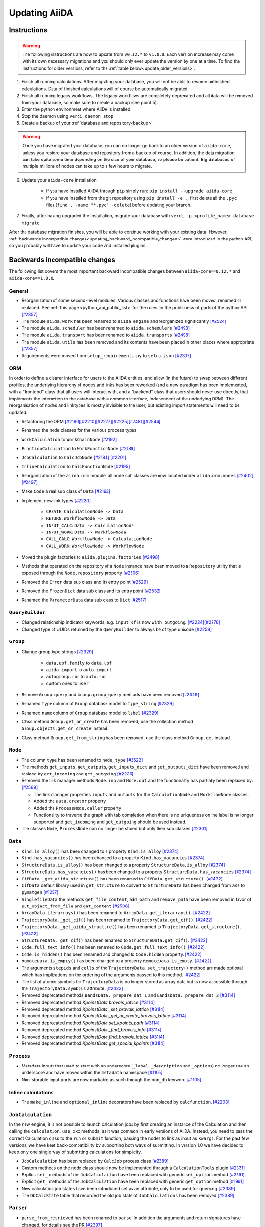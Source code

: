 .. _updating_aiida:

**************
Updating AiiDA
**************

.. _updating_instructions:

Instructions
============

.. warning::

    The following instructions are how to update from ``v0.12.*`` to ``v1.0.0``.
    Each version increase may come with its own necessary migrations and you should only ever update the version by one at a time.
    To find the instructions for older versions, refer to the :ref:`table below<update_older_versions>`.

1. Finish all running calculations. After migrating your database, you will not be able to resume unfinished calculations. Data of finished calculations will of course be automatically migrated.
2. Finish all running legacy workflows. The legacy workflows are completely deprecated and all data will be removed from your database, so make sure to create a backup (see point 5).
3. Enter the python environment where AiiDA is installed
4. Stop the daemon using ``verdi daemon stop``
5. Create a backup of your :ref:`database and repository<backup>`

.. warning::

    Once you have migrated your database, you can no longer go back to an older version of ``aiida-core``, unless you restore your database and repository from a backup of course.
    In addition, the data migration can take quite some time depending on the size of your database, so please be patient.
    Big databases of multiple millions of nodes can take up to a few hours to migrate.

6. Update your ``aiida-core`` installation

    - If you have installed AiiDA through ``pip`` simply run: ``pip install --upgrade aiida-core``
    - If you have installed from the git repository using ``pip install -e .``, first delete all the ``.pyc`` files (``find . -name "*.pyc" -delete``) before updating your branch.

7. Finally, after having upgraded the installation, migrate your database with ``verdi -p <profile_name> database migrate``

After the database migration finishes, you will be able to continue working with your existing data.
However, :ref:`backwards incompatible changes<updating_backward_incompatible_changes>` were introduced in the python API, so you probably will have to update your code and installed plugins.


.. _updating_backward_incompatible_changes:

Backwards incompatible changes
==============================

The following list covers the most important backward incompatible changes between ``aiida-core==0.12.*`` and ``aiida-core==1.0.0``.

General
-------

-  Reorganization of some second-level modules. Various classes and functions have been moved, renamed or replaced. See :ref:`this page <python_api_public_list>` for the rules on the publicness of parts of the python API `[#2357] <https://github.com/aiidateam/aiida_core/pull/2357>`__
-  The module ``aiida.work`` has been renamed to ``aiida.engine`` and reorganized significantly `[#2524] <https://github.com/aiidateam/aiida_core/pull/2524>`__
-  The module ``aiida.scheduler`` has been renamed to ``aiida.schedulers`` `[#2498] <https://github.com/aiidateam/aiida_core/pull/2498>`__
-  The module ``aiida.transport`` has been renamed to ``aiida.transports`` `[#2498] <https://github.com/aiidateam/aiida_core/pull/2498>`__
-  The module ``aiida.utils`` has been removed and its contents have been placed in other places where appropriate `[#2357] <https://github.com/aiidateam/aiida_core/pull/2357>`__
-  Requirements were moved from ``setup_requirements.py`` to ``setup.json`` `[#2307] <https://github.com/aiidateam/aiida_core/pull/2307>`__


ORM
---

In order to define a clearer interface for users to the AiiDA entities, and allow (in the future) to swap between different profiles, the underlying hierarchy of nodes and links has been reworked (and a new paradigm has been implemented, with a "frontend" class that all users will interact with, and a "backend" class that users should never use directly, that implements the interaction to the database with a common interface, independent of the underlying ORM).
The reorganisation of nodes and linktypes is mostly invisible to the user, but existing import statements will need to be updated.

-  Refactoring the ORM `[#2190] <https://github.com/aiidateam/aiida_core/pull/2190>`__\ `[#2210] <https://github.com/aiidateam/aiida_core/pull/2210>`__\ `[#2227] <https://github.com/aiidateam/aiida_core/pull/2227>`__\ `[#2225] <https://github.com/aiidateam/aiida_core/pull/2225>`__\ `[#2481] <https://github.com/aiidateam/aiida_core/pull/#2481>`__\ `[#2544] <https://github.com/aiidateam/aiida_core/pull/2544>`__
-  Renamed the node classes for the various process types
-  ``WorkCalculation`` to ``WorkChainNode`` `[#2192] <https://github.com/aiidateam/aiida_core/pull/2192>`__
-  ``FunctionCalculation`` to ``WorkFunctionNode`` `[#2189] <https://github.com/aiidateam/aiida_core/pull/2189>`__
-  ``JobCalculation`` to ``CalcJobNode`` `[#2184] <https://github.com/aiidateam/aiida_core/pull/2184>`__ `[#2201] <https://github.com/aiidateam/aiida_core/pull/2201>`__
-  ``InlineCalculation`` to ``CalcFunctionNode`` `[#2195] <https://github.com/aiidateam/aiida_core/pull/2195>`__
-  Reorganization of the ``aiida.orm`` module, all node sub classes are now located under ``aiida.orm.nodes`` `[#2402] <https://github.com/aiidateam/aiida_core/pull/2402>`__\ `[#2497] <https://github.com/aiidateam/aiida_core/pull/2497>`__
-  Make ``Code`` a real sub class of ``Data`` `[#2193] <https://github.com/aiidateam/aiida_core/pull/2193>`__
-  Implement new link types `[#2220] <https://github.com/aiidateam/aiida_core/pull/2220>`__

    -  ``CREATE``: ``CalculationNode -> Data``
    -  ``RETURN``: ``WorkflowNode -> Data``
    -  ``INPUT_CALC``: ``Data -> CalculationNode``
    -  ``INPUT_WORK``: ``Data -> WorkflowNode``
    -  ``CALL_CALC``: ``WorkflowNode -> CalculationNode``
    -  ``CALL_WORK``: ``WorkflowNode -> WorkflowNode``

-  Moved the plugin factories to ``aiida.plugins.factories`` `[#2498] <https://github.com/aiidateam/aiida_core/pull/2498>`__
-  Methods that operated on the repository of a ``Node`` instance have been moved to a ``Repository`` utility that is exposed through the ``Node.repository`` property `[#2506] <https://github.com/aiidateam/aiida_core/pull/2506>`__
-  Removed the ``Error`` data sub class and its entry point `[#2529] <https://github.com/aiidateam/aiida_core/pull/2529>`__
-  Removed the ``FrozenDict`` data sub class and its entry point `[#2532] <https://github.com/aiidateam/aiida_core/pull/2532>`__
-  Renamed the ``ParameterData`` data sub class to ``Dict`` `[#2517] <https://github.com/aiidateam/aiida_core/pull/2517>`__


``QueryBuilder``
----------------

-  Changed relationship indicator keywords, e.g. ``input_of`` is now ``with_outgoing``. `[#2224] <https://github.com/aiidateam/aiida_core/pull/2224>`__\ `[#2278] <https://github.com/aiidateam/aiida_core/pull/2278>`__
-  Changed type of UUIDs returned by the ``QueryBuilder`` to always be of type unicode `[#2259] <https://github.com/aiidateam/aiida_core/pull/2259>`__


``Group``
---------

-  Change group type strings `[#2329] <https://github.com/aiidateam/aiida_core/pull/2329>`__

    -  ``data.upf.family`` to ``data.upf``
    -  ``aiida.import`` to ``auto.import``
    -  ``autogroup.run`` to ``auto.run``
    -  custom ones to ``user``

-  Remove ``Group.query`` and ``Group.group_query`` methods have been removed `[#2329] <https://github.com/aiidateam/aiida_core/pull/2329>`__
-  Renamed ``type`` column of ``Group`` database model to ``type_string`` `[#2329] <https://github.com/aiidateam/aiida_core/pull/2329>`__
-  Renamed ``name`` column of ``Group`` database model to ``label`` `[#2329] <https://github.com/aiidateam/aiida_core/pull/2329>`__
- Class method ``Group.get_or_create`` has been removed, use the collection method ``Group.objects.get_or_create`` instead
- Class method ``Group.get_from_string`` has been removed, use the class method ``Group.get`` instead


``Node``
--------

-  The column ``type`` has been renamed to ``node_type`` `[#2522] <https://github.com/aiidateam/aiida_core/pull/2522>`__
-  The methods ``get_inputs``, ``get_outputs``, ``get_inputs_dict`` and ``get_outputs_dict`` have been removed and replace by ``get_incoming`` and ``get_outgoing`` `[#2236] <https://github.com/aiidateam/aiida_core/pull/2236>`__
-  Removed the link manager methods ``Node.inp`` and ``Node.out`` and the functionality has partially been replaced by: `[#2569] <https://github.com/aiidateam/aiida_core/pull/2569>`__

   -  The link manager properties ``inputs`` and ``outputs`` for the ``CalculationNode`` and ``WorkflowNode`` classes.
   -  Added the ``Data.creator`` property
   -  Added the ``ProcessNode.caller`` property
   -  Functionality to traverse the graph with tab completion when there is no uniqueness on the label is no longer supported and ``get_incoming`` and ``get_outgoing`` should be used instead.

-  The classes ``Node``, ``ProcessNode`` can no longer be stored but only their sub classes `[#2301] <https://github.com/aiidateam/aiida_core/pull/2301>`__


``Data``
--------

-  ``Kind.is_alloy()`` has been changed to a property ``Kind.is_alloy`` `[#2374] <https://github.com/aiidateam/aiida_core/pull/2374>`__
-  ``Kind.has_vacancies()`` has been changed to a property ``Kind.has_vacancies`` `[#2374] <https://github.com/aiidateam/aiida_core/pull/2374>`__
-  ``StructureData.is_alloy()`` has been changed to a property ``StructureData.is_alloy`` `[#2374] <https://github.com/aiidateam/aiida_core/pull/2374>`__
-  ``StructureData.has_vacancies()`` has been changed to a property ``StructureData.has_vacancies`` `[#2374] <https://github.com/aiidateam/aiida_core/pull/2374>`__
-  ``CifData._get_aiida_structure()`` has been renamed to ``CifData.get_structure()``. `[#2422] <https://github.com/aiidateam/aiida_core/pull/2422>`__
-  ``CifData`` default library used in ``get_structure`` to convert to ``StructureData`` has been changed from ``ase`` to ``pymatgen`` `[#1257] <https://github.com/aiidateam/aiida_core/pull/1257>`__
-  ``SinglefileData`` the methods ``get_file_content``, ``add_path`` and ``remove_path`` have been removed in favor of ``put_object_from_file`` and ``get_content`` `[#2506] <https://github.com/aiidateam/aiida_core/pull/2506>`__
-  ``ArrayData.iterarrays()`` has been renamed to ``ArrayData.get_iterarrays()``. `[#2422] <https://github.com/aiidateam/aiida_core/pull/2422>`__
-  ``TrajectoryData._get_cif()`` has been renamed to ``TrajectoryData.get_cif()``. `[#2422] <https://github.com/aiidateam/aiida_core/pull/2422>`__
-  ``TrajectoryData._get_aiida_structure()`` has been renamed to ``TrajectoryData.get_structure()``. `[#2422] <https://github.com/aiidateam/aiida_core/pull/2422>`__
-  ``StructureData._get_cif()`` has been renamed to ``StructureData.get_cif()``. `[#2422] <https://github.com/aiidateam/aiida_core/pull/2422>`__
-  ``Code.full_text_info()`` has been renamed to ``Code.get_full_text_info()``. `[#2422] <https://github.com/aiidateam/aiida_core/pull/2422>`__
-  ``Code.is_hidden()`` has been renamed and changed to ``Code.hidden`` property. `[#2422] <https://github.com/aiidateam/aiida_core/pull/2422>`__
-  ``RemoteData.is_empty()`` has been changed to a property ``RemoteData.is_empty``. `[#2422] <https://github.com/aiidateam/aiida_core/pull/2422>`__
-  The arguments ``stepids`` and ``cells`` of the ``TrajectoryData.set_trajectory()`` method are made optional which has implications on the ordering of the arguments passed to this method. `[#2422] <https://github.com/aiidateam/aiida_core/pull/2422>`__
-  The list of atomic symbols for ``TrajectoryData`` is no longer stored as array data but is now accessible through the ``TrajectoryData.symbols`` attribute. `[#2422] <https://github.com/aiidateam/aiida_core/pull/2422>`__
-  Removed deprecated methods ``BandsData._prepare_dat_1`` and ``BandsData._prepare_dat_2`` `[#3114] <https://github.com/aiidateam/aiida_core/pull/3114>`__
-  Removed deprecated method `KpoinstData.bravais_lattice` `[#3114] <https://github.com/aiidateam/aiida_core/pull/3114>`__
-  Removed deprecated method `KpoinstData._set_bravais_lattice` `[#3114] <https://github.com/aiidateam/aiida_core/pull/3114>`__
-  Removed deprecated method `KpoinstData._get_or_create_bravais_lattice` `[#3114] <https://github.com/aiidateam/aiida_core/pull/3114>`__
-  Removed deprecated method `KpoinstData.set_kpoints_path` `[#3114] <https://github.com/aiidateam/aiida_core/pull/3114>`__
-  Removed deprecated method `KpoinstData._find_bravais_info` `[#3114] <https://github.com/aiidateam/aiida_core/pull/3114>`__
-  Removed deprecated method `KpoinstData.find_bravais_lattice` `[#3114] <https://github.com/aiidateam/aiida_core/pull/3114>`__
-  Removed deprecated method `KpoinstData.get_special_kpoints` `[#3114] <https://github.com/aiidateam/aiida_core/pull/3114>`__

``Process``
-----------

-  Metadata inputs that used to start with an underscore (``_label``, ``_description`` and ``_options``) no longer use an underscore and have moved within the ``metadata`` namespace `[#1105] <https://github.com/aiidateam/aiida_core/pull/1105>`__
-  Non-storable input ports are now markable as such through the ``non_db`` keyword `[#1105] <https://github.com/aiidateam/aiida_core/pull/1105>`__


Inline calculations
-------------------

-  The ``make_inline`` and ``optional_inline`` decorators have been replaced by ``calcfunction``. `[#2203] <https://github.com/aiidateam/aiida_core/pull/2203>`__


``JobCalculation``
------------------

In the new engine, it is not possible to launch calculation jobs by first creating an instance of the Calculation and then calling the ``calculation.use_xxx`` methods, as it was common in early versions of AiiDA.
Instead, you need to pass the correct Calculation class to the ``run`` or ``submit`` function, passing the nodes to link as input as ``kwargs``.
For the past few versions, we have kept back-compatibility by supporting both ways of submitting. In version 1.0 we have decided to keep only one single way of submitting calculations for simplicity.

-  ``JobCalculation`` has been replaced by ``CalcJob`` process class `[#2389] <https://github.com/aiidateam/aiida_core/pull/2389>`__
-  Custom methods on the node class should now be implemented through a ``CalculationTools`` plugin `[#2331] <https://github.com/aiidateam/aiida_core/pull/2331>`__
-  Explicit ``set_`` methods of the ``JobCalculation`` have been replaced with generic ``set_option`` method `[#2361] <https://github.com/aiidateam/aiida_core/pull/2361>`__
-  Explicit ``get_`` methods of the ``JobCalculation`` have been replaced with generic ``get_option`` method `[#1961] <https://github.com/aiidateam/aiida_core/pull/1961>`__
-  New calculation job states have been introduced set as an attribute, only to be used for querying `[#2389] <https://github.com/aiidateam/aiida_core/pull/2389>`__
-  The ``DbCalcState`` table that recorded the old job state of ``JobCalculations`` has been removed `[#2389] <https://github.com/aiidateam/aiida_core/pull/2389>`__


``Parser``
----------

-  ``parse_from_retrieved`` has been renamed to ``parse``. In addition the arguments and return signatures have changed, for details see the PR `[#2397] <https://github.com/aiidateam/aiida_core/pull/2397>`__


``WorkChain``
-------------

-  The free function ``submit`` in any ``WorkChain`` should be replaced with ``self.submit``.
-  The future returned by ``submit`` no longer has the ``pid`` attribute but rather ``pk``.
-  The ``workfunction`` decorator can only be used for functions that return one of the inputs they receive, for all other use the ``calcfunction``
-  The ``get_inputs_template class`` method has been replaced by ``get_builder``. See the `section on the process builder in the documentation <https://aiida-core.readthedocs.io/en/latest/concepts/processes.html#the-process-builder>`__ on how to use it.
-  The ``input_group`` has been deprecated and been replaced by namespaces. See the `section on ports in the documentation <https://aiida-core.readthedocs.io/en/latest/concepts/workflows.html#ports-and-portnamespaces>`__ on how to use them.
-  The use of a ``.`` (period) in output keys is not supported in ``Process.out`` because that is now reserved to indicate namespaces.


Legacy workflows
----------------

-  Remove implementation of legacy workflows `[#2379] <https://github.com/aiidateam/aiida_core/pull/2379>`__


``verdi``
---------

The ``verdi`` command line interface has been migrated over to a new system (called ``click``), making the interface of all ``verdi`` commands consistent: now the way to specify a node (via a PK, a UUID or a LABEL) is the same for all commands, and command-line options that have the same meaning use the same flags in all commands.
To make this possible, the interface of various verdi commands has been changed to ensure consistency.
Also the output of most commands has been homogenised (e.g. to print errors or warnings always in the same style).
Moreover, some of the commands have been renamed to be consistent with the new names of the classes in AiiDA.

-  Removed ``verdi data plugins`` in favor of ``verdi plugin list`` `[#3114] <https://github.com/aiidateam/aiida_core/pull/3114>`__
-  Removed ``verdi code rename`` in favor of ``verdi code relabel`` `[#3114] <https://github.com/aiidateam/aiida_core/pull/3114>`__
-  Removed ``verdi code update`` in favor of ``verdi code duplicate`` `[#3114] <https://github.com/aiidateam/aiida_core/pull/3114>`__
-  Removed ``verdi work`` in favor of ``verdi process`` `[#2574] <https://github.com/aiidateam/aiida_core/pull/2574>`__
-  Removed ``verdi calculation`` in favor of ``verdi process`` and ``verdi calcjob`` `[#2574] <https://github.com/aiidateam/aiida_core/pull/2574>`__
-  Removed ``verdi workflows`` `[#2379] <https://github.com/aiidateam/aiida_core/pull/2379>`__
-  Deprecated the commands to set and get config options ``verdi devel *property*`` in favor of ``verdi config`` `[#2354] <https://github.com/aiidateam/aiida_core/pull/2354>`__
-  ``verdi code show`` no longer shows number of calculations by default to improve performance, with ``--verbose`` flag to restore old behavior `[#1428] <https://github.com/aiidateam/aiida_core/pull/1428>`__
- The tab-completion activation for ``verdi`` has changed, simply replace the ``eval "$(verdi completioncommand)"`` line in your activation script with ``eval "$(_VERDI_COMPLETE-source verdi)"``


Daemon
------

-  Each profile now has its own daemon that can be run completely independently in parallel, so ``verdi daemon configureuser`` has been removed `[#1217] <https://github.com/aiidateam/aiida_core/pull/1217>`__
-  Replaced ``Celery`` with ``Circus`` as the daemonizer of the daemon `[#1213] <https://github.com/aiidateam/aiida_core/pull/1213>`__


Schedulers
----------

-  Renamed ``aiida.daemon.execmanager.job_states`` to ``JOB_STATES``, conforming to python conventions `[#1799] <https://github.com/aiidateam/aiida_core/pull/1799>`__
-  Abstract method ``aiida.scheduler.Scheduler._get_detailed_jobinfo_command()`` raises ``aiida.common.exceptions.FeatureNotAvailable`` (was ``NotImplemented``).
-  Moved the ``SchedulerFactory`` to ``aiida.plugins.factories`` `[#2498] <https://github.com/aiidateam/aiida_core/pull/2498>`__


Transports
----------

-  Moved the ``TransportFactory`` to ``aiida.plugins.factories`` `[#2498] <https://github.com/aiidateam/aiida_core/pull/2498>`__


Export import
-------------

-  New export archive format introduced ``v0.6``. Older archives will automatically be converted when using ``verdi import``, or alternatively can be manually exported using ``verdi export migrate``


.. _update_older_versions:

Older versions
==============

To determine the current version of your installation use ``verdi --version``.
If the command does not exist, you have an older version of AiiDA, in which case you need to get it from the ``aiida.__init__.py`` file.
Update instructions for older versions can be found in the documentation of the corresponding version:

* `0.11.*`_
* `0.10.*`_
* `0.9.*`_
* `0.8.* Django`_
* `0.7.* Django`_
* `0.6.* Django`_
* `0.6.* SqlAlchemy`_
* `0.5.* Django`_
* `0.4.* Django`_

.. _0.11.*: https://aiida-core.readthedocs.io/en/v0.12.2/installation/updating.html#updating-from-0-11-to-0-12-0
.. _0.10.*: http://aiida-core.readthedocs.io/en/v0.10.0/installation/updating.html#updating-from-0-9-to-0-10-0
.. _0.9.*: http://aiida-core.readthedocs.io/en/v0.10.0/installation/updating.html#updating-from-0-9-to-0-10-0
.. _0.8.* Django: http://aiida-core.readthedocs.io/en/v0.9.1/installation/index.html#updating-from-0-8-django-to-0-9-0-django
.. _0.7.* Django: http://aiida-core.readthedocs.io/en/v0.8.1/installation/index.html#updating-from-0-7-0-django-to-0-8-0-django
.. _0.6.* Django: http://aiida-core.readthedocs.io/en/v0.7.0/installation.html#updating-from-0-6-0-django-to-0-7-0-django
.. _0.6.* SqlAlchemy:   http://aiida-core.readthedocs.io/en/v0.7.0/installation.html#updating-from-0-6-0-django-to-0-7-0-sqlalchemy
.. _0.5.* Django: http://aiida-core.readthedocs.io/en/v0.7.0/installation.html#updating-from-0-5-0-to-0-6-0
.. _0.4.* Django: http://aiida-core.readthedocs.io/en/v0.5.0/installation.html#updating-from-0-4-1-to-0-5-0
